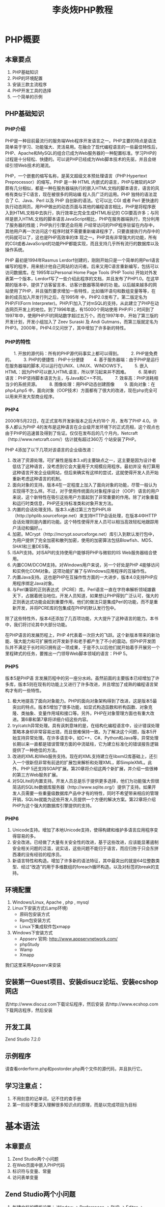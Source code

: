 #+TITLE: 李炎烣PHP教程
#+AUTHOR： CHEN
#+time：<2019-12-18 Wed>
#+STARTUP：indent
* PHP概要
** 本章要点
1. PHP基础知识
2. PHP的环境配置
3. 安装三款主流程序
4. PHP开发工具的选择
5. 一个简单的示例
** PHP基础知识
*** PHP介绍
   PHP是一种目前最流行的服务端Web程序开发语言之一。PHP主要的特点是语法简单易于学习、功能强大、灵活易用。在融合了现代编程语言的一些最佳特性后，PHP、Apache和MySQL的组合已成为Web服务器的一种配置标准。学习PHP的过程是十分轻松、快捷的。可以说PHP已经成为Web脚本技术的先驱，并且会继续引领Web技术的潮流。

  PHP，一个嵌套的缩写名称，是英文超级文本预处理语言（PHP:Hypertext Preprocessor）的缩写。PHP 是一种 HTML 内嵌式的语言，PHP与微软的ASP颇有几分相似，都是一种在服务器端执行的嵌入HTML文档的脚本语言，语言的风格有类似于C语言，现在被很多的网站编 程人员广泛的运用。PHP 独特的语法混合了 C、Java、Perl 以及 PHP 自创新的语法。它可以比 CGI 或者 Perl 更快速的执行动态网页。用PHP做出的动态页面与其他的编程语言相比，PHP是将程序嵌入到HTML文档中去执行，执行效率比完全生成HTML标记的 CGI要高许多；与同样是嵌入HTML文档的脚本语言JavaScript相比，PHP在服务器端执行，充分利用了服务器的性能；PHP执行引擎还会将用 户经常访问的PHP程序驻留在内存中，其他用户再一次访问这个程序时就不需要重新编译程序了，只要直接执行内存中的代码就可以了，这也是PHP高效率的体 现之一。PHP具有非常强大的功能，所有的CGI或者JavaScript的功能PHP都能实现，而且支持几乎所有流行的数据库以及操作系统。

   PHP 最初是1994年Rasmus Lerdorf创建的，刚刚开始只是一个简单的用Perl语言编写的程序，用来统计他自己网站的访问者。后来又用C语言重新编写，包括可以访问数据库。在 1995年以Personal Home Page Tools (PHP Tools) 开始对外发表第一个版本，Lerdorf写了一些介绍此程序的文档，并且发布了PHP1.0。在这早期的版本中，提供了访客留言本、访客计数器等简单的功 能。以后越来越多的网站使用了PHP，并且强烈要求增加一些特性，比如循环语句和数组变量等等，在新的成员加入开发行列之后，在1995年 中，PHP2.0发布了。第二版定名为PHP/FI(Form Interpreter)。PHP/FI加入了对mSQL的支持，从此建立了PHP在动态网页开发上的地位。到了1996年底，有15000个网站使用 PHP/FI；时间到了1997年中，使用PHP/FI的网站数字超过五万个。而在1997年中，开始了第三版的开发计划，开发小组加入了 Zeev Suraski 及 Andi Gutmans，而第三版就定名为PHP3。2000年，PHP4.0又问世了，其中增加了许多新的特性。

*** PHP的特性
　　1.  开放的源代码：所有的PHP源代码事实上都可以得到。
　　2.  PHP是免费的。
　　3.  PHP的便捷性 : PHP十分便捷
　　4.  基于服务器端：由于PHP是运行在服务器端的脚本,可以运行在UNIX、LINUX、WINDOWS下。
　　5.  嵌入HTML：因为PHP可以嵌入HTML语言，所以学习起来并不困难。
　　6.  简单的语言：PHP坚持脚本语言为主，与Java和C++不同。
　　7.  效率高：PHP消耗相当少的系统资源。
　　8.  图像处理：用PHP动态创建图像
　　9.  面向对象：在php4,php5 中，面向对象（OOP技术）方面都有了很大的改进，现在php完全可以用来开发大型商业程序。

*** PHP4
   2000年5月22日，在正式宣布开发新版本之后大约18个 月，发布了PHP 4.0。许多人都认为PHP 4的发布是这种语言在企业级开发环境下的正式亮相，这个观点也由于PHP的迅速普及得到了佐证。仅仅在发布后的几个月内，Netcraft（http://www.netcraft.com/）估计就有超过360万 个站安装了PHP。

PHP 4添加了以下几项对该语言的企业级改进：
1. 改进了资源处理。可扩展性是版本3.x的主要缺点之一，这主要是因为设计者低估了这种语言，没考虑到它会大量用于大规模应用程序。最初并没 有打算用这种语言开发企业级网站，但后来确实有这样的尝试，这就使得开发人员开始重新考虑这种语言的机制。
2. 面向对象的支持。版本4在一定程度上加入了面向对象的功能，尽管一般认为实现得不怎么样。不过，对于使用传统面向对象程序设计（OOP）语言的用户来说，这个新特性在吸引这些用户方面起到了非常重要的作用。除了对象重载和运行时类信息，PHP还支持标准类和对象开发方法。
3. 内置的会话处理支持。版本3.x通过第三方包PHPLIB（http://phplib.sourceforge.net）来支持HTTP会话处理，在版本4中HTTP会话处理则是内置的功能。这个特性使得开发人员可以相当高效轻松地跟踪用户活动和偏好。。
4. 加密。MCrypt（http://mcrypt.sourceforge.net）库引入到默认发行包中，为用户提供了完全加密和散列加密，使用的加密算法包括Blowfish、MD5、SHA1和三重DES等。
5. ISAPI支持。对ISAPI的支持使用户能够将PHP与微软的IIS Web服务器结合使用。
6. 内置COM/DCOM支持。对Windows用户来说，另一个好处是PHP 4能够访问和实例化COM对象。这项功能扩展了与Windows应用程序的互操作性。
7. 内置Java支持。这也是PHP在互操作性方面的一大进步，版本4.0支持PHP应用程序绑定Java对象。
8. 与Perl兼容的正则表达式（PCRE）库。Perl语言一直在字符串解析领域雄霸天下，占据着统治地位。开发人员知道，如果想让PHP得到广泛认可，强大的正则表达式功能会起到重要作用。他们的做法只是集成Perl的功能，而不是重新开发，并将PCRE库的包集成在PHP的默认发行包中。


   除了这些特性外，版本4还添加了几百项功能，大大提升了这种语言的能力。本书中，我们将讨论其中大部分功能。

   在PHP语言的发展历程上，PHP 4代表着一次巨大的飞跃。这个新版本带来的新功能、强大能力和可扩展性对开发新手和老手都产生了不小的震动。但PHP开发团队并不满足于长时间只拥有这一项成果，于是不久以后他们就开始着手开展另一个里程碑式的任务，要推出一门领导Web脚本领域的语言：PHP 5。

*** PHP5
版本5是PHP语 言发展历程中的另一座分水岭。虽然前面的主要版本已经增加了许多库，版本5则在现有的功能上又进行了许多改进，并且增加了成熟的编程语言架构才有的一些特性。
1. 极大地提高了面向对象能力。PHP的面向对象架构得到了改进，这是版本5最突出的特点。版本5增加了很多功能，如显式构造函数和析构函数、对象克隆、类抽象、变量作用域和接口等。另外，PHP在对象管理方面也有重大改进。第6章和第7章将详细介绍这些内容。
2. try/catch异常处理。具有讽刺意味的是，在结构化编程语言中，设计错误处理策略本身却非常容易出错，而且很难保持一致。为了解决这个问题，版本5开始支持异常处理。在许多语言中，如C++、C#、Python和Java等，异常处理长期以来一直都是错误管理方面的中流砥柱，它为建立标准化的错误报告逻辑提供了一种绝佳的方法。
3. 改进的XML和Web服务支持。现在的XML支持建立在libxml2库基础上，还引入一个很新但非常有前途的扩展包来解析和处理XML，即SimpleXML。此外，PHP 5还支持SOAP扩展。第20章将介绍这两个新扩展，并介绍一些很棒的第三方Web服务扩展。
4. 对SQLite的内置支持。开发人员总是乐于提供更多选择，他们为功能强大但很简洁的SQLite数据库服务器（http://www.sqlite.org/）提供了支持。如果开发人员需要一些重量级数据库产品中才有的特性，同时不希望带来相应的管理开销，SQLite就能为这些开发人员提供一个方便的解决方案。第22章将介绍PHP为这个强大的数据库引擎提供的支持。

*** PHP6
1. Unicode支持。增加了本地Unicode支持，使得构建和维护多语言应用程序变得容易的多。
2. 安全改进。已经做了大量有关安全性的改进，基于这些改进，应该能显著遏制安全相关问题的泛滥，说实话，这些问题不能归于语言，而应归咎于只会东拼西凑的没有经验的程序员。
3. 新语言特性和构造。增加了许多新的语法特征，其中最突出的就是64位整数类型、经过“改造”的用于多维数组的foreach循环构造。以及对标签的break的支持。
** 环境配置
  1. Windows/Linux, Apache , php , mysql
  2. Linux下安装方式(Lamp环境)
      - 原码包安装方式
      - Rpm包安装方式
      - Linux下集成软件包xmapp
  3. Windows下安装方式
      - Appserv  官网: http://www.appservnetwork.com/
      - phpStudy
      - Wamp
      - Xmapp
[[/Users/cyq/OneDrive/my_note(emacs版)/note/pic/李炎烣PHP教程_pic_01.jpg]]
我们这里采用Appserv来安装
** 安装第一Guest项目、安装disucz论坛、安装ecshop网店
去http://www.discuz.com下载论坛程序，然后安装
去http://www.ecshop.com 下载网店程序，然后安装
** 开发工具
Zend Studio 7.2.0
** 示例程序
请查看orderform.php和postorder.php两个文件的源代码，并且执行它。

** 学习注意点：
1. 不用刻意的记单词，记不住的查手册
2. 第一阶段不要深入理解很多知识点的原理，而是以完成项目为目标
* 基本语法
** 本章要点
1. Zend Studio两个小问题
2. 在Web页面中嵌入PHP代码
3. 标识符与变量、常量
4. 访问表单变量
** Zend Studio两个小问题
   1. 新建文档的模板设置：
      Window -> Preferences -> PHP -> Editor -> Templates -> New simple PHP file  //这个可以修改每次新建文件的起始代码
   2. 自动提示代码速度很慢：
      Window -> Preferences -> PHP -> Editor -> Content Assist ->Auto Activation   //将代码自动提示的速度500设置成50
** 在Web页面中嵌入PHP代码
*** 脚本格式
**** 最常用
    #+BEGIN_QUOTE
<?php
	echo "<p>我的第一个PHP程序!</p>";
?>
    #+END_QUOTE

这是一段PHP服务器端脚本，经过服务器解释执行后生成HTML文件！

**** 其他几种格式如下：
  -  简短风格：
  #+BEGIN_QUOTE
	<? echo "<p>My PHP!</p>"; ?>
  #+END_QUOTE

  - Script风格：
  #+BEGIN_QUOTE
	<script language="php">echo "<p>My PHP!</p>"; </script>
  #+END_QUOTE

  - ASP风格：
  #+BEGIN_QUOTE
  <% echo "<p>My PHP!</p>"; %>   
  #+END_QUOTE
这种风格，默认情况下是被禁止的，需修改asp_tags选项，在PHP.ini里。
*** 注释
    - 单行//    
    - 多行/**/    
    - shell #

*** 向浏览器中输出：
	echo()、print()、printf()、sprintf()

*** echo、print、printf三者的差异
echo、print、printf本身是函数，即函数()。 但这里的输出函数可以省略括号，用空格+所需显示的字符串或变量。
  - echo和print功能几乎相同，而echo运行速度上比print稍稍快一点。因为print有返回值。 echo不返回任何值(void),print返回的是整型(integer)。
  - printf()和sprintf()是C语言模式，例如:printf("我今天买了%d套视频光盘",5); 
    他们之间的不同点是,printf返回的是整型(integer)，而sprintf返回的字符串(string)。
    printf可以在浏览器直接输出，而sprintf需要echo将它输出。

** 标识符与变量
标识符是变量的名称，关于标识符，PHP定义了一些简单的规则：
   - 标识符可以是任何长度，而且可以由任何字母、数字、下划线组成。
   - 标识符不能以数字开始。
   - 在PHP中，标识符是区分大小写的。
   - 一个变量名称可以与一个函数名称相同。
*** 变量赋值：
$sum=0;
$total=1.22;	
$sum=$total;

*** 变量的数据类型
PHP支持如下所示的基本数据类型：
- Integer(整数)
- Float(浮点数，也叫Double,双精度)
- String(字符串)
- Boolean(布尔)
- Array(数组)
- Object(对象).

*** 类型强度
PHP是一种非常弱的类型语言。在大多数编程语言中，变量只能保存一种类型的数据，而且这个类型必须在使用变量之前声明。而在PHP中，变量的类型是由赋值给变量的值确定的。

*** 类型转换
使用类型转换，可以将一个变量或值转换成另一种类型。
$sum=0;
$total=(float)$sum;

*** 检测变量
大部分的可变函数都是用来测试一个函数的类型的。PHP中有两个最常见的函数，分别是gettype()和settype()。
这两个函数返回的string类型，也就是变量的类型字符串。

   - isset()和unset()用来判断一个变量是否存在，返回的是布尔值true或false。 
   - empty()用来判断一个变量的值是否为空，如果为空则为true否则为false。

换句话说，""、0、"0"、NULL、FALSE、array()、var $var; 以及没有任何属性的对象都将被认为是空的.

PHP还提供了一些特定类型的测试函数。每一个函数都使用一个变量座位其参数，并且返回true或false。
is_array()、is_double()、is_float()、is_real()、is_long()、is_int()、is_integer()、is_string()、is_object()、is_resource()、is_null()、is_numeric() 

可以通过调用一个函数来实现转换变量数据类型的目的。
intval()、floatval()、strval();

*** 理解变量的作用域
- 作用域是指在一个脚本中某个变量在哪些地方可以使用或可见。
- 内置超级全局变量可以在脚本的任何地方使用和可见。
- 常量，一旦被声明，将可以在全局可见。也就是说，他们可以在函数内外使用。
- 在一个脚本中声明的全局变量在整个脚本中是可见的，但不是在函数内部。
- 函数内部使用的变量声明为全局变量时，其名称要与全局变量名称一致。
- 在函数内部创建并被声明为静态的变量无法在函数外部可见，但是可以在函数的多次多次执行过程中保持改值
- 在函数内部创建的变量对函数来说是本地的，而当函数终止时，该变量也就不存在了。

*** 超级全局变量：
- $GLOBALS    所有全局变量数组
- $_SERVER	   服务器环境变量数组
- $_GET		   通过GET方法传递给该脚本的变量数组
- $_POST		   通过POST方法传递给该脚本的变量数组
- $_COOKIE      cookie变量数组
- $_FILES			与文件上载相关的变量数组
- $_ENV			环境变量数组
- $_REQUEST     所有用户输入的变量数组
- $_SESSION	    会话变量数组

*** 常量
常量一旦被定义之后，就不能再次更改。
define("TOTAL",199);

除了自定义常量外，PHP还预定了许多常量。了解这些常量的简单方法就是运行phpinfo()命令。
变量和常量的另一个差异在于常量只可以保存布尔值、整数、浮点数或字符串数据。这些类型都是标量数据。

** 访问表单变量
在PHP脚本中，可以以PHP变量的形式访问每一个表单域，其中PHP变量名称必须与表单域的名称一致。你可以很容易识别PHP的变量名称，因为他们都是以$符号开始的。（漏掉这个$符号是一个常见的编程错误。）
根据PHP版本和设置的不同，通过变量，可以有3种方法来访问表单数据。这些方法并没有正式的名称，因此我们给他们定义了3个昵称，分别是简短风格、中等风格和冗长风格。在任何情况下，一个页面上提交给PHP脚本的每一个表单域在PHP脚本中都是可以使用的。

 #+BEGIN_QUOTE
$userName								//简短风格
$_POST["userName"]  					//中等风格   $_Get["QQName"];
$HTTP_POST_VARS["userName"]		//冗长风格	$_
 #+END_QUOTE
- 简短风格：非常方便，但容易引起混淆，不推荐
- 中等风格：4.1.0版后支持，推荐的
- 冗长风格：最详细，但它已经过时，长远角度看，以后会被剔除

** 字符串连接：使用点就可以连接".";
* 操作符与控制结构
** 学习要点：
    1. 字符串插入
    2. 操作符
    3. 控制结构
** 字符串插入
为了给开发人员处理字符串值提供最大的灵活性，PHP为字面插入和内容插入提供了一种方法。
**** 双引号
双引号提供了最大的灵活性，原因是变量和转移序列都会得到相应的解析。
 #+BEGIN_QUOTE
<?php
	$userName = "吴祁";
	echo "His name is $userName";
	echo "<br />";
//中文会出现一些问题
	echo "他的名字叫$userName，他19岁了,已经长大成人了！";  	
	echo "<br />";
	//可以采用字符串连接的方式解决
	echo "他的名字叫".$userName."，他19岁了,已经长大成人了！"
//转义字符可以得到解析
	echo "虽然他的QQ号有很多女生，\n但一个都不属于他";
?>
 #+END_QUOTE

**** 单引号
单引号会按照声明的原样解释，解析字符串时，变量和转义序列都不会进行解析。
 #+BEGIN_QUOTE
<?php 
	echo '吴祁的变量名为：$userName,转义字符\n在单引号中无效'
?>
 #+END_QUOT

* 数组
** 学习要点：
1. 什么是数组
2. 自定义键数组
3. 数组里的数组
4. 数组的排序
5. 数组的指针操作
6. 统计数组个数
7. 将数组转换成标量变量

** 什么是数组
传统上把数组(array)定义为一组有某种共同特性的元素，包括相似性和类型。每个元素由一个特殊的标识符来区分，称之为键(key)；而每个键对应一个值(value)。
** 创建数组的两种方式
*** 第一种：索引数组初始化
$userNames=array('李彦宏','周鸿祎','马云','俞敏洪','李开复','吴祁');
这是索引数组初始化：
数字索引的初始值是从0 开始计算的：
userNames[0]---userName s[5]，代表这6个人的名字。
*** 第二种：函数创建数组
通过range()函数自动创建一个数组
$numbers=range(1,10) $letters=range('a','z')
可以加第三个参数$numbers=range(1,10,2)，第三个参数表示步长

*** 访问数组的内容：
要访问一个变量的内容，可以直接使用其名称。如果该变量是一个数组，可以使用变量名称和关键字或索引的组合来访问其内容。
$numbers[0]、$numbers[1]、$numbers[2];等。
*** 改变数组的值：
$numbers[0]="Lee";

*** 使用循环访问数组
由于数组使用有序的数字作为索引，所以使用一个for 循环就可以很容易地显示数组的内容：
**** for循环
 #+BEGIN_QUOTE
for ($i=0;$i<10;$i++) {
echo $numbers[$i];
}
 #+END_QUOTE

**** foreach循环
也可以使用foreach 循环来遍历数组：
 #+BEGIN_QUOTE
foreach ($numbers as $value) {
echo $value;
}
 #+END_QUOTE

*** 测试是否为数组变量：is_array();
*** print_r 函数：打印关于变量的易于理解的信息
** 自定义键数组（相关数组）
*** 初始化相关数组
$ages=array('吴祁'=>19,'李炎恢'=>27,'胡心鹏'=>23);
*** 访问数组元素
$ages["吴祁"];
$ages["李炎恢"];
$ages["胡心鹏"];
*** 追加数组：首先，创建只有一个元素的数组，然后追加两个元素。
$ages=array("吴祁"=>19);
$ages["李炎恢"]=27;
$ages["胡心鹏"]=23;
*** 直接添加数组：无需创建，直接添加，添加第一个元素自动建立数组。
$ages["吴祁"]=19;
$ages["李炎恢"]=27;
$ages["胡心鹏"]=23;
*** 相关数组的循环
**** 使用foreach循环
使用循环语句：因为相关数组的索引不是数字，因此无法使用for 循环语句中使用一个简单的计数器对数组进行操作。但是可以使用foreach 循环或list()和each()结构：
 #+BEGIN_QUOTE
foreach ($ages as $key=>$value) {
echo $key."=>".$value."<br />";
}
 #+END_QUOTE
**** 使用each（）结构
使用each()结构打印$ages 数组的内容：each()函数返回数组的当前元素，并将下一个元素作为当前元素。
 
#+BEGIN_QUOTE
while (!!$element=each($ages)) {
echo $element["key"];
echo "=>";
echo $element["value"];
echo "<br />";
}
#+END_QUOTE
* 目录与文件
** 学习要点：
   1. 目录操作
   2. 磁盘、目录和文件计算
   3. 文件处理
** 目录操作
将相关的数据组织为文件和目录等实体，这一直是计算环境的核心概念。出于这个原因，
程序员需要有一种方法来获得关于文件和目录的重要细节，如位置、大小、最后修改时间、
最后访问时间和其他确定信息。
*** 目录操作
**** basename（）函数 
解析目录路径：basename()函数返回路径的文件名部分。
 #+BEGIN_QUOTE
<?
$path = 'C:\AppServ\www\Basic6\Demo1.php';
echo 'path:'.basename($path);
?>
#+END_QUOTE
**** dirname()函数
获取路径的目录：dirname()函数返回路径目录部分。
 #+BEGIN_QUOTE
<?
$path = 'C:\AppServ\www\Basic6\Demo1.php';
echo 'path:'.dirname($path);
?>
 #+END_QUOTE
**** pathinfo（）函数 —— 路径信息
关于路径的信息：pathinfo()函数创建一个关联数组，其中包括：目录名、基本名和扩展名。
 #+BEGIN_QUOTE
<?
$path = 'C:\AppServ\www\Basic6\Demo1.php';
$array_path = pathinfo($path);
print_r($array_path);
?>
#+END_QUOTE
**** realpath()函数——确定决定路径
确定绝对路径：realpath()函数将path 中的所有符号链接和相对路径引用转换为相应的硬链接和绝对路径。
 #+BEGIN_QUOTE
<?
$path = '../index.php';
echo realpath($path);
<?
#+END_QUOTE

** 磁盘、目录和文件计算
*** 确定文件的大小：filesize()函数返回指定文件字节大小。
 #+BEGIN_QUOTE
<?
$file = 'C:\AppServ\www\Basic6\Demo1.php';
echo round(filesize($file)/1024,2).'KB';
?>
 #+END_QUOTE
*** 计算磁盘的可用空间：disk_free_space()函数返回指定的目录所在磁盘分区的可用空间。
 #+BEGIN_QUOTE
<?
$drive = 'C:';
echo round(disk_free_space($drive)/1024/1024,2).'MB';
?>
#+END_QUOTE
*** 计算磁盘的总容量：disk_total_space()函数返回指定的目录所在磁盘分区的总容量。
 #+BEGIN_QUOTE
<?
$drive = 'C:';
echo round(disk_total_space($drive)/1024/1024,2).'MB';
?>
#+END_QUOTE
*** 确定文件的最后访问时间：fileatime()函数返回文件的最后访问时间，采用的Unix 时间戳格式。
 #+BEGIN_QUOTE
<?
$file = 'C:\AppServ\www\Basic6\Demo1.php';
echo date("Y-m-d,h:i:s",fileatime($file));
?>
#+END_QUOTE
*** 确定文件的最后改变时间：filectime()函数返回文件的最后改变时间，采用Unix 时间戳格式。
 #+BEGIN_QUOTE
<?
$file = 'C:\AppServ\www\Basic6\Demo1.php';
echo date("Y-m-d,h:i:s",filectime($file));
?>
#+END_QUOTE
*** 确定文件的最后修改时间：filemtime()函数返回文件的最后修改时间，采用Unix 时间戳格式。
 #+BEGIN_QUOTE
<?
$file = 'C:\AppServ\www\Basic5\Demo1.php';
echo date("Y-m-d,h:i:s",filemtime($file));
?>
#+END_QUOTE
